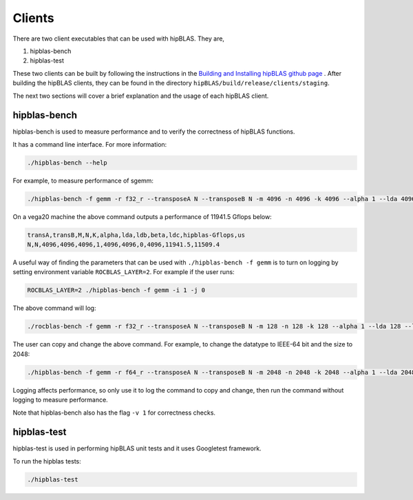 ============
Clients
============

There are two client executables that can be used with hipBLAS. They are,

1. hipblas-bench

2. hipblas-test

These two clients can be built by following the instructions in the `Building and Installing hipBLAS github page <https://github.com/ROCmSoftwarePlatform/hipBLAS/blob/develop/docs/source/install.rst>`_ . After building the hipBLAS clients, they can be found in the directory ``hipBLAS/build/release/clients/staging``.

The next two sections will cover a brief explanation and the usage of each hipBLAS client.

hipblas-bench
=============
hipblas-bench is used to measure performance and to verify the correctness of hipBLAS functions.

It has a command line interface. For more information:

.. code-block:: bash

   ./hipblas-bench --help

For example, to measure performance of sgemm:

.. code-block:: bash

   ./hipblas-bench -f gemm -r f32_r --transposeA N --transposeB N -m 4096 -n 4096 -k 4096 --alpha 1 --lda 4096 --ldb 4096 --beta 0 --ldc 4096

On a vega20 machine the above command outputs a performance of 11941.5 Gflops below:

.. code-block:: bash

   transA,transB,M,N,K,alpha,lda,ldb,beta,ldc,hipblas-Gflops,us
   N,N,4096,4096,4096,1,4096,4096,0,4096,11941.5,11509.4

A useful way of finding the parameters that can be used with ``./hipblas-bench -f gemm`` is to turn on logging
by setting environment variable ``ROCBLAS_LAYER=2``. For example if the user runs:

.. code-block:: bash

   ROCBLAS_LAYER=2 ./hipblas-bench -f gemm -i 1 -j 0

The above command will log:

.. code-block:: bash

   ./rocblas-bench -f gemm -r f32_r --transposeA N --transposeB N -m 128 -n 128 -k 128 --alpha 1 --lda 128 --ldb 128 --beta 0 --ldc 128

The user can copy and change the above command. For example, to change the datatype to IEEE-64 bit and the size to 2048:

.. code-block:: bash

   ./hipblas-bench -f gemm -r f64_r --transposeA N --transposeB N -m 2048 -n 2048 -k 2048 --alpha 1 --lda 2048 --ldb 2048 --beta 0 --ldc 2048


Logging affects performance, so only use it to log the command to copy and change, then run the command without logging to measure performance.

Note that hipblas-bench also has the flag ``-v 1`` for correctness checks.

hipblas-test
============

hipblas-test is used in performing hipBLAS unit tests and it uses Googletest framework.


To run the hipblas  tests:

.. code-block:: bash

   ./hipblas-test
